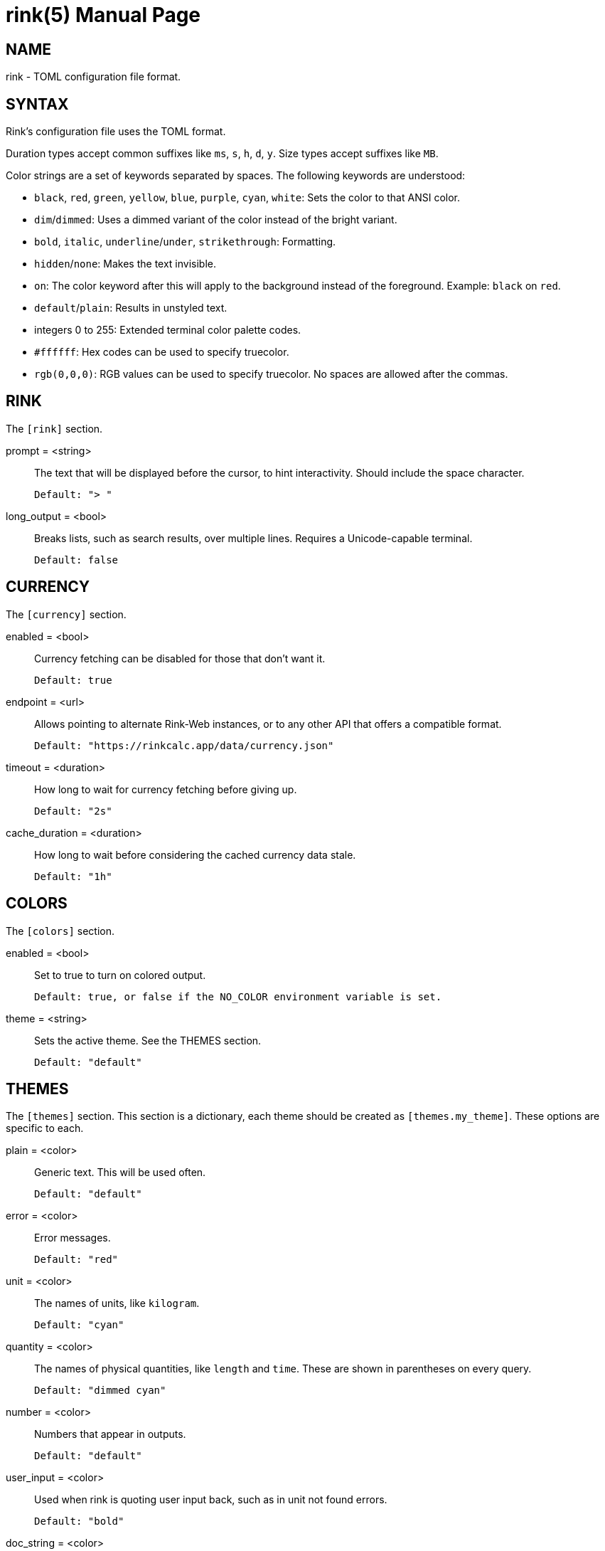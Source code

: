 rink(5)
=======
:doctype: manpage
:manmanual: Rink Manual
:mansource: Rink Manual

NAME
----
rink - TOML configuration file format.

SYNTAX
------
Rink's configuration file uses the TOML format.

Duration types accept common suffixes like `ms`, `s`, `h`, `d`, `y`.
Size types accept suffixes like `MB`.

Color strings are a set of keywords separated by spaces. The following
keywords are understood:

* `black`, `red`, `green`, `yellow`, `blue`, `purple`, `cyan`, `white`:
    Sets the color to that ANSI color.
* `dim`/`dimmed`: Uses a dimmed variant of the color instead of the
    bright variant.
* `bold`, `italic`, `underline`/`under`, `strikethrough`: Formatting.
* `hidden`/`none`: Makes the text invisible.
* `on`: The color keyword after this will apply to the background
    instead of the foreground. Example: `black` on `red`.
* `default`/`plain`: Results in unstyled text.
* integers 0 to 255: Extended terminal color palette codes.
* `#ffffff`: Hex codes can be used to specify truecolor.
* `rgb(0,0,0)`: RGB values can be used to specify truecolor. No spaces
    are allowed after the commas.

RINK
----
The `[rink]` section.

prompt = <string>::
	The text that will be displayed before the cursor, to hint
	interactivity. Should include the space character.

	Default: "> "

long_output = <bool>::
	Breaks lists, such as search results, over multiple lines. Requires
	a Unicode-capable terminal.

	Default: false

CURRENCY
--------
The `[currency]` section.

enabled = <bool>::
	Currency fetching can be disabled for those that don't want it.

	Default: true

endpoint = <url>::
	Allows pointing to alternate Rink-Web instances, or to any other API
	that offers a compatible format.

	Default: "https://rinkcalc.app/data/currency.json"

timeout = <duration>::
	How long to wait for currency fetching before giving up.

	Default: "2s"

cache_duration = <duration>::
	How long to wait before considering the cached currency data stale.

	Default: "1h"

COLORS
------
The `[colors]` section.

enabled = <bool>::
	Set to true to turn on colored output.

	Default: true, or false if the NO_COLOR environment variable is set.

theme = <string>::
	Sets the active theme. See the THEMES section.

	Default: "default"

THEMES
------
The `[themes]` section. This section is a dictionary, each theme should be
created as `[themes.my_theme]`. These options are specific to each.

plain = <color>::
	Generic text. This will be used often.

	Default: "default"

error = <color>::
	Error messages.

	Default: "red"

unit = <color>::
	The names of units, like `kilogram`.

	Default: "cyan"

quantity = <color>::
	The names of physical quantities, like `length` and `time`. These
	are shown in parentheses on every query.

	Default: "dimmed cyan"

number = <color>::
	Numbers that appear in outputs.

	Default: "default"

user_input = <color>::
	Used when rink is quoting user input back, such as in unit not found
	errors.

	Default: "bold"

doc_string = <color>::
	Used when rink is showing informational text that's part of the
	definition of a unit, like `meter`.

	Default: "italic"

pow = <color>::
	The `^2` in `m/s^2`.

	Default: "default"

prop_name = <color>::
	Names of properties in substances, like the `speed` in `speed of
	light`.

	Default: "cyan"

date_time = <color>::
	Date time objects, that can be obtained with the hash notation or
	`now`.

	Default: "default"

FILES
-----
Linux::
	`$XDG_CONFIG_DIR/rink/config.toml`

Windows::
	`{FOLDERID_RoamingAppData}\rink\config.toml`

macOS::
	`$HOME/Library/Application Support/rink/config.toml`

SEE ALSO
--------
rink(1), rink(7), rink-defs(5), rink-dates(5)
